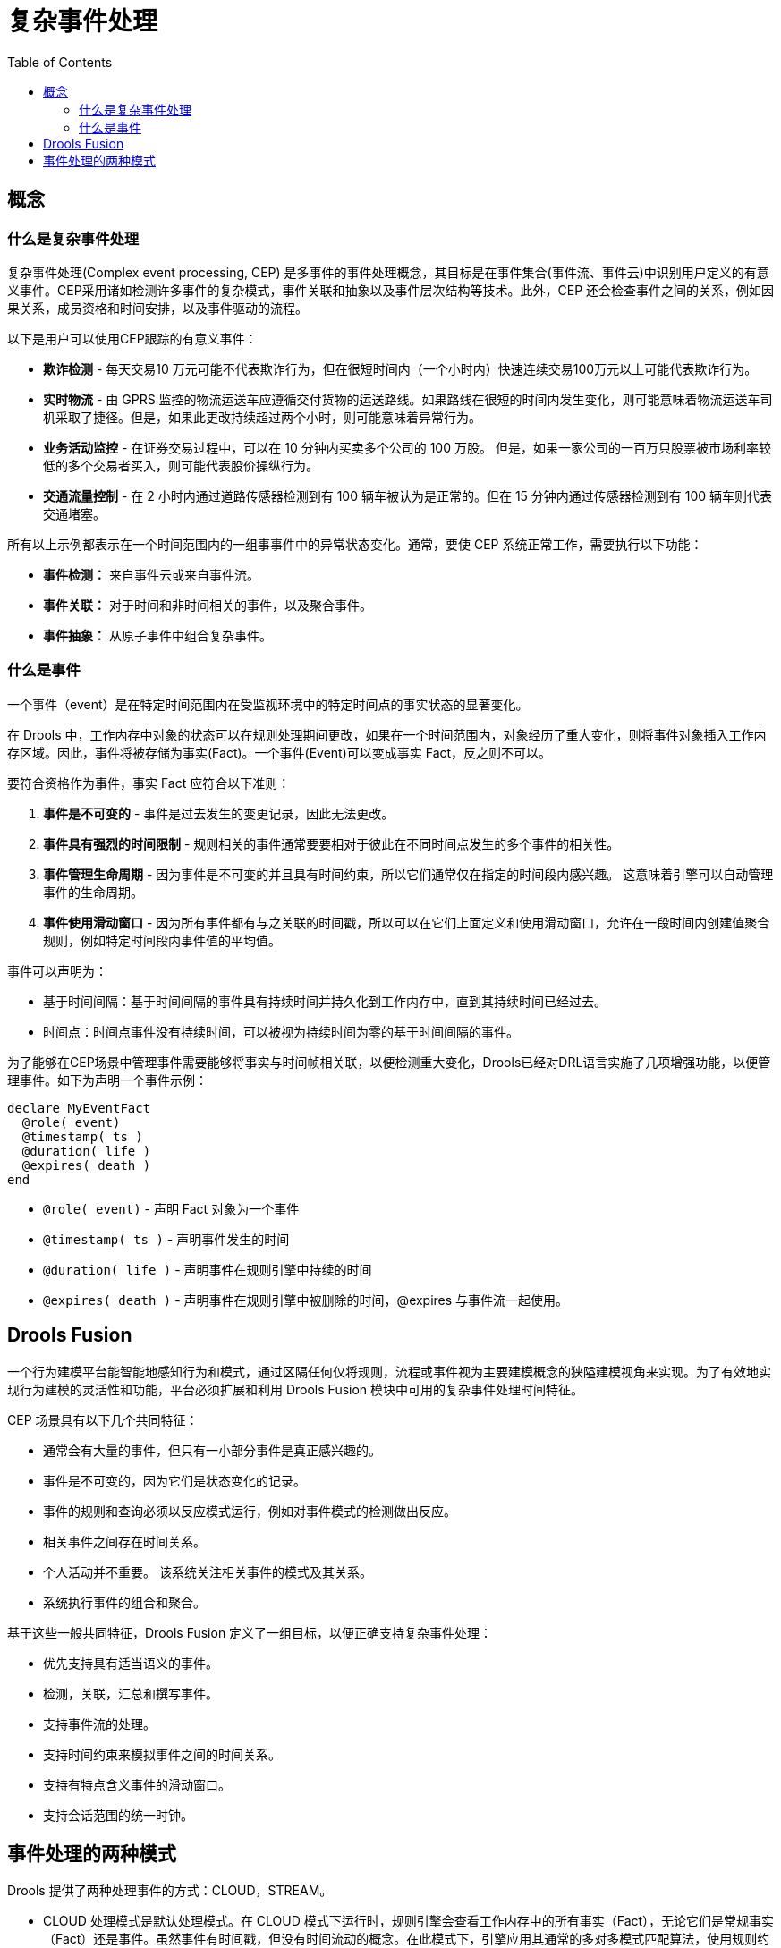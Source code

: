 = 复杂事件处理
:toc: manual

== 概念

=== 什么是复杂事件处理

复杂事件处理(Complex event processing, CEP) 是多事件的事件处理概念，其目标是在事件集合(事件流、事件云)中识别用户定义的有意义事件。CEP采用诸如检测许多事件的复杂模式，事件关联和抽象以及事件层次结构等技术。此外，CEP 还会检查事件之间的关系，例如因果关系，成员资格和时间安排，以及事件驱动的流程。

以下是用户可以使用CEP跟踪的有意义事件：

* *欺诈检测* - 每天交易10 万元可能不代表欺诈行为，但在很短时间内（一个小时内）快速连续交易100万元以上可能代表欺诈行为。
* *实时物流* - 由 GPRS 监控的物流运送车应遵循交付货物的运送路线。如果路线在很短的时间内发生变化，则可能意味着物流运送车司机采取了捷径。但是，如果此更改持续超过两个小时，则可能意味着异常行为。
* *业务活动监控* - 在证券交易过程中，可以在 10 分钟内买卖多个公司的 100 万股。 但是，如果一家公司的一百万只股票被市场利率较低的多个交易者买入，则可能代表股价操纵行为。
* *交通流量控制* - 在 2 小时内通过道路传感器检测到有 100 辆车被认为是正常的。但在 15 分钟内通过传感器检测到有 100 辆车则代表交通堵塞。

所有以上示例都表示在一个时间范围内的一组事事件中的异常状态变化。通常，要使 CEP 系统正常工作，需要执行以下功能：

* *事件检测：* 来自事件云或来自事件流。
* *事件关联：* 对于时间和非时间相关的事件，以及聚合事件。
* *事件抽象：* 从原子事件中组合复杂事件。

=== 什么是事件

一个事件（event）是在特定时间范围内在受监视环境中的特定时间点的事实状态的显著变化。

在 Drools 中，工作内存中对象的状态可以在规则处理期间更改，如果在一个时间范围内，对象经历了重大变化，则将事件对象插入工作内存区域。因此，事件将被存储为事实(Fact)。一个事件(Event)可以变成事实 Fact，反之则不可以。

要符合资格作为事件，事实 Fact 应符合以下准则：

1. *事件是不可变的* - 事件是过去发生的变更记录，因此无法更改。
2. *事件具有强烈的时间限制* - 规则相关的事件通常要要相对于彼此在不同时间点发生的多个事件的相关性。
3. *事件管理生命周期* - 因为事件是不可变的并且具有时间约束，所以它们通常仅在指定的时间段内感兴趣。 这意味着引擎可以自动管理事件的生命周期。
4. *事件使用滑动窗口* - 因为所有事件都有与之关联的时间戳，所以可以在它们上面定义和使用滑动窗口，允许在一段时间内创建值聚合规则，例如特定时间段内事件值的平均值。

事件可以声明为：

* 基于时间间隔：基于时间间隔的事件具有持续时间并持久化到工作内存中，直到其持续时间已经过去。
* 时间点：时间点事件没有持续时间，可以被视为持续时间为零的基于时间间隔的事件。

为了能够在CEP场景中管理事件需要能够将事实与时间帧相关联，以便检测重大变化，Drools已经对DRL语言实施了几项增强功能，以便管理事件。如下为声明一个事件示例：

[source, java]
----
declare MyEventFact
  @role( event)
  @timestamp( ts )
  @duration( life )
  @expires( death )
end
----

* `@role( event)` - 声明 Fact 对象为一个事件
* `@timestamp( ts )` - 声明事件发生的时间
* `@duration( life )` - 声明事件在规则引擎中持续的时间
* `@expires( death )` - 声明事件在规则引擎中被删除的时间，@expires 与事件流一起使用。

== Drools Fusion

一个行为建模平台能智能地感知行为和模式，通过区隔任何仅将规则，流程或事件视为主要建模概念的狭隘建模视角来实现。为了有效地实现行为建模的灵活性和功能，平台必须扩展和利用 Drools Fusion 模块中可用的复杂事件处理时间特征。

CEP 场景具有以下几个共同特征：

* 通常会有大量的事件，但只有一小部分事件是真正感兴趣的。
* 事件是不可变的，因为它们是状态变化的记录。
* 事件的规则和查询必须以反应模式运行，例如对事件模式的检测做出反应。
* 相关事件之间存在时间关系。
* 个人活动并不重要。 该系统关注相关事件的模式及其关系。
* 系统执行事件的组合和聚合。

基于这些一般共同特征，Drools Fusion 定义了一组目标，以便正确支持复杂事件处理：

* 优先支持具有适当语义的事件。
* 检测，关联，汇总和撰写事件。
* 支持事件流的处理。
* 支持时间约束来模拟事件之间的时间关系。
* 支持有特点含义事件的滑动窗口。
* 支持会话范围的统一时钟。

== 事件处理的两种模式

Drools 提供了两种处理事件的方式：CLOUD，STREAM。

* CLOUD 处理模式是默认处理模式。在 CLOUD 模式下运行时，规则引擎会查看工作内存中的所有事实（Fact），无论它们是常规事实（Fact）还是事件。虽然事件有时间戳，但没有时间流动的概念。在此模式下，引擎应用其通常的多对多模式匹配算法，使用规则约束来查找匹配的元组，激活和触发规则。

* 当业务场景是需要处理事件流时，STREAM 处理模式是应选择的模式。相比较常规处理，STREAM 处理模式添加了一些常见要求，但启用这些需求使流事件处理变的更加简单。 使用 STREAM 模式需要添加的主要要求如下：
** 每个流中的事件必须按时间顺序排列。 例如，在给定流内，首先发生的事件必须首先插入引擎。
** 引擎使用会话时钟强制流之间的同步。 尽管应用程序不需要在流之间强制执行时间排序，但使用非时间同步流可能会导致意外结果。

